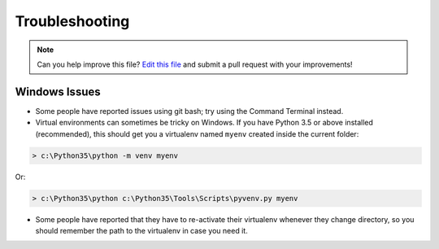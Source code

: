 .. _troubleshooting:

===============
Troubleshooting
===============

.. note:: Can you help improve this file? `Edit this file`_
          and submit a pull request with your improvements!

.. _`Edit this file`: https://github.com/audreyr/cookiecutter-pypackage/blob/master/docs/troubleshooting.rst


Windows Issues
--------------

* Some people have reported issues using git bash; try using the Command Terminal instead.

* Virtual environments can sometimes be tricky on Windows. If you have Python 3.5 or above installed (recommended), this should get you a virtualenv named ``myenv`` created inside the current folder:

.. code-block:: powershell

    > c:\Python35\python -m venv myenv

Or:

.. code-block:: powershell

    > c:\Python35\python c:\Python35\Tools\Scripts\pyvenv.py myenv

* Some people have reported that they have to re-activate their virtualenv whenever they change directory, so you should remember the path to the virtualenv in case you need it.

